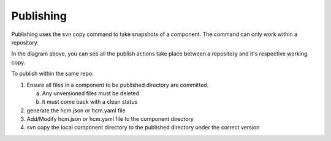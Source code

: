 Publishing
----------

Publishing uses the svn copy command to take snapshots of a component.
The command can only work within a repository.

In the diagram above, you can see all the publish actions take place between a repository and it's respective working copy.

To publish within the same repo:

1.  Ensure all files in a component to be published directory are committed.

    a.  Any unversioned files must be deleted
    b.  it must come back with a clean status

2.  generate the hcm.json or hcm.yaml file
3.  Add/Modify hcm.json or hcm.yaml file to the component directory
4.  svn copy the local component directory to the published directory under the correct version

